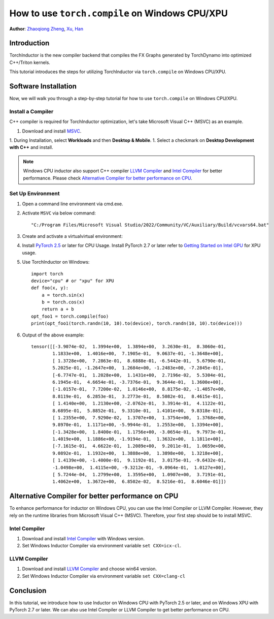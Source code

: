 How to use ``torch.compile`` on Windows CPU/XPU
===============================================

**Author**: `Zhaoqiong Zheng <https://github.com/ZhaoqiongZ>`_, `Xu, Han <https://github.com/xuhancn>`_


Introduction
------------

TorchInductor is the new compiler backend that compiles the FX Graphs generated by TorchDynamo into optimized C++/Triton kernels.

This tutorial introduces the steps for utilizing TorchInductor via ``torch.compile`` on Windows CPU/XPU.


Software Installation
---------------------

Now, we will walk you through a step-by-step tutorial for how to use ``torch.compile`` on Windows CPU/XPU.

Install a Compiler
^^^^^^^^^^^^^^^^^^

C++ compiler is required for TorchInductor optimization, let's take Microsoft Visual C++ (MSVC) as an example.

1. Download and install `MSVC <https://visualstudio.microsoft.com/downloads/>`_.

1. During Installation, select **Workloads** and then **Desktop & Mobile**.
1. Select a checkmark on **Desktop Development with C++** and install.

.. image:: ../_static/img/install_msvc.png


.. note::

    Windows CPU inductor also support C++ compiler `LLVM Compiler <https://github.com/llvm/llvm-project/releases>`_ and `Intel Compiler <https://www.intel.com/content/www/us/en/developer/tools/oneapi/dpc-compiler-download.html>`_ for better performance.
    Please check `Alternative Compiler for better performance on CPU <#alternative-compiler-for-better-performance>`_.

Set Up Environment
^^^^^^^^^^^^^^^^^^

#. Open a command line environment via cmd.exe.
#. Activate ``MSVC`` via below command::
    
    "C:/Program Files/Microsoft Visual Studio/2022/Community/VC/Auxiliary/Build/vcvars64.bat"
#. Create and activate a virtualvirtual environment::
#. Install `PyTorch 2.5 <https://pytorch.org/get-started/locally/>`_ or later for CPU Usage. Install PyTorch 2.7 or later refer to `Getting Started on Intel GPU <https://pytorch.org/docs/main/notes/get_start_xpu.html>`_ for XPU usage.
#. Use TorchInductor on Windows::

    import torch
    device="cpu" # or "xpu" for XPU
    def foo(x, y):
        a = torch.sin(x)
        b = torch.cos(x)
        return a + b
    opt_foo1 = torch.compile(foo)
    print(opt_foo1(torch.randn(10, 10).to(device), torch.randn(10, 10).to(device)))

#. Output of the above example::

    tensor([[-3.9074e-02,  1.3994e+00,  1.3894e+00,  3.2630e-01,  8.3060e-01,
            1.1833e+00,  1.4016e+00,  7.1905e-01,  9.0637e-01, -1.3648e+00],
            [ 1.3728e+00,  7.2863e-01,  8.6888e-01, -6.5442e-01,  5.6790e-01,
            5.2025e-01, -1.2647e+00,  1.2684e+00, -1.2483e+00, -7.2845e-01],
            [-6.7747e-01,  1.2028e+00,  1.1431e+00,  2.7196e-02,  5.5304e-01,
            6.1945e-01,  4.6654e-01, -3.7376e-01,  9.3644e-01,  1.3600e+00],
            [-1.0157e-01,  7.7200e-02,  1.0146e+00,  8.8175e-02, -1.4057e+00,
            8.8119e-01,  6.2853e-01,  3.2773e-01,  8.5082e-01,  8.4615e-01],
            [ 1.4140e+00,  1.2130e+00, -2.0762e-01,  3.3914e-01,  4.1122e-01,
            8.6895e-01,  5.8852e-01,  9.3310e-01,  1.4101e+00,  9.8318e-01],
            [ 1.2355e+00,  7.9290e-02,  1.3707e+00,  1.3754e+00,  1.3768e+00,
            9.8970e-01,  1.1171e+00, -5.9944e-01,  1.2553e+00,  1.3394e+00],
            [-1.3428e+00,  1.8400e-01,  1.1756e+00, -3.0654e-01,  9.7973e-01,
            1.4019e+00,  1.1886e+00, -1.9194e-01,  1.3632e+00,  1.1811e+00],
            [-7.1615e-01,  4.6622e-01,  1.2089e+00,  9.2011e-01,  1.0659e+00,
            9.0892e-01,  1.1932e+00,  1.3888e+00,  1.3898e+00,  1.3218e+00],
            [ 1.4139e+00, -1.4000e-01,  9.1192e-01,  3.0175e-01, -9.6432e-01,
            -1.0498e+00,  1.4115e+00, -9.3212e-01, -9.0964e-01,  1.0127e+00],
            [ 5.7244e-04,  1.2799e+00,  1.3595e+00,  1.0907e+00,  3.7191e-01,
            1.4062e+00,  1.3672e+00,  6.8502e-02,  8.5216e-01,  8.6046e-01]])

Alternative Compiler for better performance on CPU
--------------------------------------------------

To enhance performance for inductor on Windows CPU, you can use the Intel Compiler or LLVM Compiler. However, they rely on the runtime libraries from Microsoft Visual C++ (MSVC). Therefore, your first step should be to install MSVC.

Intel Compiler
^^^^^^^^^^^^^^

#. Download and install `Intel Compiler <https://www.intel.com/content/www/us/en/developer/tools/oneapi/dpc-compiler-download.html>`_ with Windows version.
#. Set Windows Inductor Compiler via environment variable ``set CXX=icx-cl``.

LLVM Compiler
^^^^^^^^^^^^^

#. Download and install `LLVM Compiler <https://github.com/llvm/llvm-project/releases>`_ and choose win64 version.
#. Set Windows Inductor Compiler via environment variable ``set CXX=clang-cl`` 

Conclusion
----------

In this tutorial, we introduce how to use Inductor on Windows CPU with PyTorch 2.5 or later, and on Windows XPU with PyTorch 2.7 or later. We can also use Intel Compiler or LLVM Compiler to get better performance on CPU.
